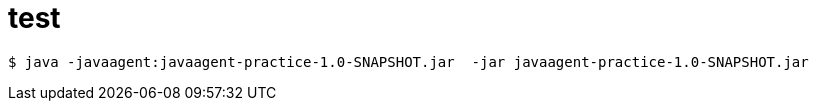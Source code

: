 = test

[source]
$ java -javaagent:javaagent-practice-1.0-SNAPSHOT.jar  -jar javaagent-practice-1.0-SNAPSHOT.jar

